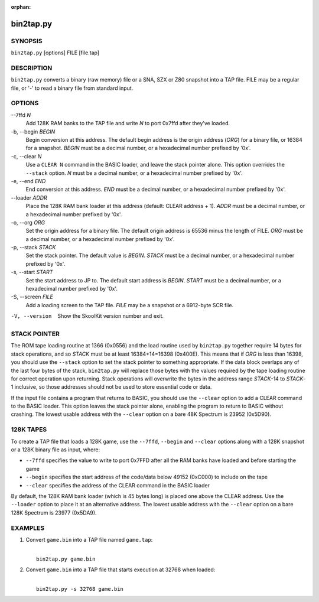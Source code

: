 :orphan:

==========
bin2tap.py
==========

SYNOPSIS
========
``bin2tap.py`` [options] FILE [file.tap]

DESCRIPTION
===========
``bin2tap.py`` converts a binary (raw memory) file or a SNA, SZX or Z80
snapshot into a TAP file. FILE may be a regular file, or '-' to read a binary
file from standard input.

OPTIONS
=======
--7ffd `N`
  Add 128K RAM banks to the TAP file and write `N` to port 0x7ffd after they've
  loaded.

-b, --begin `BEGIN`
  Begin conversion at this address. The default begin address is the origin
  address (`ORG`) for a binary file, or 16384 for a snapshot. `BEGIN` must be a
  decimal number, or a hexadecimal number prefixed by '0x'.

-c, --clear `N`
  Use a ``CLEAR N`` command in the BASIC loader, and leave the stack pointer
  alone. This option overrides the ``--stack`` option. `N` must be a decimal
  number, or a hexadecimal number prefixed by '0x'.

-e, --end `END`
  End conversion at this address. `END` must be a decimal number, or a
  hexadecimal number prefixed by '0x'.

--loader `ADDR`
  Place the 128K RAM bank loader at this address (default: CLEAR address + 1).
  `ADDR` must be a decimal number, or a hexadecimal number prefixed by '0x'.

-o, --org `ORG`
  Set the origin address for a binary file. The default origin address is 65536
  minus the length of FILE. `ORG` must be a decimal number, or a hexadecimal
  number prefixed by '0x'.

-p, --stack `STACK`
  Set the stack pointer. The default value is `BEGIN`. `STACK` must be a
  decimal number, or a hexadecimal number prefixed by '0x'.

-s, --start `START`
  Set the start address to JP to. The default start address is `BEGIN`. `START`
  must be a decimal number, or a hexadecimal number prefixed by '0x'.

-S, --screen `FILE`
  Add a loading screen to the TAP file. `FILE` may be a snapshot or a 6912-byte
  SCR file.

-V, --version
  Show the SkoolKit version number and exit.

STACK POINTER
=============
The ROM tape loading routine at 1366 (0x0556) and the load routine used by
``bin2tap.py`` together require 14 bytes for stack operations, and so `STACK`
must be at least 16384+14=16398 (0x400E). This means that if `ORG` is less than
16398, you should use the ``--stack`` option to set the stack pointer to
something appropriate. If the data block overlaps any of the last four bytes of
the stack, ``bin2tap.py`` will replace those bytes with the values required by
the tape loading routine for correct operation upon returning. Stack operations
will overwrite the bytes in the address range `STACK`-14 to `STACK`-1
inclusive, so those addresses should not be used to store essential code or
data.

If the input file contains a program that returns to BASIC, you should use the
``--clear`` option to add a CLEAR command to the BASIC loader. This option
leaves the stack pointer alone, enabling the program to return to BASIC without
crashing. The lowest usable address with the ``--clear`` option on a bare 48K
Spectrum is 23952 (0x5D90).

128K TAPES
==========
To create a TAP file that loads a 128K game, use the ``--7ffd``, ``--begin``
and ``--clear`` options along with a 128K snapshot or a 128K binary file as
input, where:

* ``--7ffd`` specifies the value to write to port 0x7FFD after all the RAM
  banks have loaded and before starting the game
* ``--begin`` specifies the start address of the code/data below 49152 (0xC000)
  to include on the tape
* ``--clear`` specifies the address of the CLEAR command in the BASIC loader

By default, the 128K RAM bank loader (which is 45 bytes long) is placed one
above the CLEAR address. Use the ``--loader`` option to place it at an
alternative address. The lowest usable address with the ``--clear`` option on a
bare 128K Spectrum is 23977 (0x5DA9).

EXAMPLES
========
1. Convert ``game.bin`` into a TAP file named ``game.tap``:

   |
   |   ``bin2tap.py game.bin``

2. Convert ``game.bin`` into a TAP file that starts execution at 32768 when
   loaded:

   |
   |   ``bin2tap.py -s 32768 game.bin``
